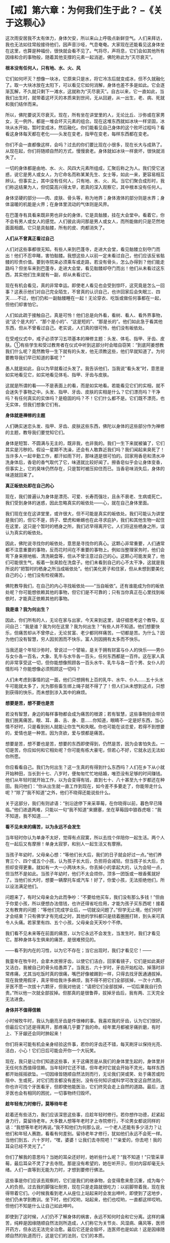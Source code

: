 * 【戒】第六章：为何我们生于此？  --《关于这颗心》
:PROPERTIES:
:CUSTOM_ID: 戒第六章为何我们生于此---关于这颗心
:END:

这次雨安居我不太有体力，身体欠安，所以来山上呼吸点新鲜空气。人们来拜访，我也无法如往常般接待他们，因声音沙哑，气息奄奄。大家现在还能看见这身体坐在这里，也算是种福份，很快就会看不见了。气将尽，声将息，它们会如其他所有因缘和合的事物般，随着其他支撑的元素一起消逝，佛陀称此为“灭尽衰灭”。

 

*根本没有任何人，只有地、水、火、风*

 

它们如何坏灭？想像一块冰，它原来只是水，将它冷冻后就变成冰，但不久就融化了。取一大块冰放在太阳下，可以看见它如何消解，身体也差不多是如此。它会逐渐瓦解，不久就只剩下一滩水，这就称为“灭尽衰灭”。自古以来，它一直如此，当我们出生时，就带着这坏灭的本质来到世间，无从回避，从一出生，老、病、死就和我们结伴而来。

 

所以，佛陀要说灭尽衰灭。现在，所有坐在讲堂里的人，无论比丘、沙弥或在家男女，无一例外，都是一堆会坏灭元素的组合。现在这堆东西就如冰块一样坚固，冰块从水开始，暂时变成冰，然后融化。你们能看见自己身体的这个败坏过程吗？看看这身体每天都在老化------头发在变老，指甲在变老，每样东西都在变老。

 

你们不会一直都像这样，会吗？过去的你们要比现在小很多，现在长大与成熟了。从现在起，你们将随顺自然的方式，慢慢衰老。身体就如冰块一样衰坏，很快就消失了。　　

 

一切的身体都是由地、水、火、风四大元素所组成，汇聚后称之为人。我们受它迷惑，说它是男人或女人，为它命名而称某某先生、女士等，如此一来，更容易相互辨认。但事实上，其中没有任何人，只有地、水、火、风。当它们聚合成形时，我们称这结果为人，但切莫高兴得太早，若真的深入观察它，其中根本没有任何人。

 

身体坚硬的部分------肉、皮肤、骨头等，称为地界；身体液体的部分则是水界；身体温暖的机能是火界；在身体里流动的气体则是风界。

 

在巴蓬寺有具看来既非男也非女的身体，它是具骷髅，挂在大会堂中。看着它，你不会有男人或女人的感觉。人们彼此询问那是男人或女人，而所能做的只是茫然地面面相觑。它只是具骷髅，所有的皮、肉都消失了。　　

 

*人们从不曾真正看过自己*

 

人们对这些事都很无知。有些人来到巴蓬寺，走进大会堂，看见骷髅立刻夺门而出！他们不忍卒睹，害怕骷髅。我想这些人以前一定未看过自己，他们应该反省骷髅的珍贵价值。要到寺院来必须乘车或走路，若没有骨头，怎么办得到？他们能走路吗？但坐车来到巴蓬寺，走进大会堂，看见骷髅却夺门而出！他们从未看过这东西，其实他们生来就有一副，却从未看过它。

 

现在有机会看见，真的非常幸运。即使老人看见也会受到惊吓，这究竟是怎么一回事？这表示他们对自己完全陌生，不曾真的认识自己，也许回家后会失眠三、四天......不过，他们仍和一副骷髅睡在一起！无论穿衣、吃饭或做任何事都在一起，但他们却害怕它。

 

人们如此疏于接触自己，真是可怜！他们总是向外看，看树、看人、看外界事物，说“这个是大的”、“那个是小的”、“这是短的”、“那是长的”。他们如此急于看其他东西，但从不曾看过自己。老实说，人们真的很可怜，他们没有皈依处。　　

 

在受戒仪式中，戒子必须学习五项基本的禅修主题：头发、体毛、指甲、牙齿、皮肤。①有些学生和受过教育者在仪式中听到这部分时会暗自窃笑：“到底阿姜想教我们什么呢？竟然教导一生下就有的头发，他无须教这些，他们早就知道了。为何要教导我们早已知道的事呢？”

 

愚人就是如此，自以为早就看过头发了。我告诉他们，当我说“看头发”时，意思是如实地看见它，如实地看见体毛、指甲、牙齿与皮肤。

 

这就是所谓的看------不是表面上的看，而是如实地看。若能看见它们的实相，就不会迷失于事物之中。头发、指甲、牙齿、皮肤的实相是什么？它们漂亮吗？干净吗？有任何真实的实体吗？是稳固的吗？不！它们什么都不是。它们既不漂亮，也无实体，但我们想象它们有。

 

*身体就是禅修的主题*

 

人们确实迷恋头发、指甲、牙齿、皮肤这些东西，佛陀以身体的这些部分作为禅修的主题，教导我们要觉知它们。

 

身体是短暂、不圆满与无主的，既非我，也非我的。我们一生下来就被骗了，它们其实是污秽的。假设一星期不洗澡，还会有人敢靠近我们吗？我们闻起来臭死了！当许多人一起辛勤工作，都汗如雨下时，那味道是很可怕的。回家用香皂和清水冲洗身体后，香皂的香气取代了它，味道就比较好闻了。擦香皂似乎会让身体变香，但事实上，它的臭味仍然存在，只是暂时被压抑住而已。当香皂味消失后，身体的味道就回来了。

*真正皈依处即在自己的心*

现在，我们普遍认为身体是漂亮、可爱、长寿而强壮，且永不衰老、生病或死亡。我们受到身体的迷惑，因此忽略真实的皈依处------心，就在自己身体里面。

 

我们现在坐在这讲堂里，或许很大，但不可能是真实的皈依处。我们可能认为讲堂是我们的，但它不是，鸽子、壁虎和蜥蜴也在此寻求庇护，我们和其他生物一起住在这里，这只是个暂时的栖身之所，我们迟早得离开它。人们将这些栖身之所，误认为真实的皈依处。

 

因此，佛陀说寻找你的皈依处，意思是寻找你的真心。这颗心非常重要，人们通常都不注意重要的事物，反而花时间在不重要的事物上。例如当整理家务时，他们会弯下身来擦地板、清洗碗盘等，但从不曾注意过自己的心。这颗心可能发臭了，他们可能很生气，板着一张臭脸在洗盘子。他们未看到自己的心不太干净，这就是我所说的“把暂时的栖身之所当成皈依处”。他们美化房子和住家，但从未想到要美化自己的心；他们没有检视痛苦。

 

佛陀教导我们，在自己的内心寻找皈依处------“当自皈依”。还有谁能成为你的皈依处呢？你可能想依赖其他的事物，但它们是不可靠的；只有当你真正在心里找到皈依时，才能真正依赖其他的事物。

[[./img/15-2.jpeg]]

*我是谁？我为何出生？*

因此，你们所有的人，无论在家与出家，今天来到这里，请仔细思考这个教导。反问自己：“我是谁？我为何在这里？我为何出生？”有些人并不知道。他们想要快乐，但痛苦却从不曾停止，无论贫富、老少都同样痛苦。一切都是苦。为什么？因为他们没有智慧，穷人因贫困而不快乐，富人则因拥有太多而不快乐。

 

当我还是个年轻沙弥时，曾说过一个譬喻，是关于拥有财富与仆人的快乐------男仆与女仆各一百名，大象、乳牛与水牛各一百头，任何东西都是一百件。这在家人真的非常享受这一切，但你能想像照顾各一百头水牛、乳牛与各一百个男、女仆人的情形吗？你能想像必须照顾这一切吗？

 

人们未考虑到事情的这一面，他们只想拥有上百的乳牛、水牛、仆人......五十头水牛可能就太多了，光为那些畜生绑上绳子就不得了了！但人们从未想到这点，只想到获得的快乐，而未想到涉入其中的麻烦。

 

*想要是苦，想不要也是苦*

 

若没有智慧，身边的每样事物都会成为痛苦的根源；若有智慧，这些事物则会带领我们脱离痛苦。眼、耳、鼻、舌、身、意......你知道，眼睛不一定是好东西，当心情不好时，只是看到别人就能让你生气和失眠。你也可能在谈恋爱，若得不到想要的，爱情也是一种苦。因为贪欲，爱与恨都是痛苦。

 

想要是苦，想不要也是苦，想要的东西即使得到，仍然是苦，因为会害怕失去。一切是苦，你应如何和它相处呢？你可能有栋大豪宅，但若心不好，它就永远无法如你所愿。

 

你应看看自己。我们为何出生？这一生真的有得到什么东西吗？人们在乡下从小就开始种田，当长到十七、八岁时，便匆匆忙忙地结婚，唯恐没有足够的时间赚钱。他们从年轻时就开始工作，以为会变得有钱，直到七十、八十甚至九十岁都还在种田。我问他们：“你从出生就一直工作到现在，如今差不多要走了，你能带走什么呢？”除了“我不知道”之外，他们不晓得还能说些什么。

 

关于这部分，我们有则谚语：“别沿途停下来采草莓，在你晓得以前，暮色早已降临。”他们进退两难，只能以一句“我不知道”来搪塞，坐在草莓园中狼吞虎咽：“我不知道，我不知道......”

*看不见未来的痛苦，以为永远不会发生*

当年轻时你认为单身不太好，觉得有点寂寞，所以去找个伴陪你一起生活。两个人在一起后又有摩擦！单身太寂寥，和别人一起生活又有摩擦。

 

当孩子年幼时，父母亲心想：“等他们长大后，我们的日子就会好过一点。”他们养育三个、四个或五个小孩，认为孩子长大后，负担将会减轻。但当孩子长大后，负担却变得更重。就如有一大一小两块木头，你丢掉小的拿起大的，认为会轻一点，但当然不是如此。当孩子年幼时，他们不太会烦你，顶多一团饭或一根香蕉就好了。当他们长大时，想要一辆摩托车或汽车！好了，你爱小孩，无法拒绝他们，所以设法满足他们。

 

问题来了，有时父母亲会为此而争吵：“不要给他买车，我们没有那么多钱！”但由于你爱小孩，所以便想办法借钱，也许还得省吃俭用，才能为孩子买东西呢！接着又有教育的问题：“等他们完成学业后，一切就没问题了。”但学无止境，他们何时才会结束？只有佛学才有完成之时，其他的学科都只是绕着圈圈打转，到头来可真令人头痛。若家里有四、五个小孩，父母亲会天天吵个不停。

 

我们看不见未来等在前面的痛苦，以为它永远不会发生，当发生时，我们才看见它。那种身体与生俱来的痛苦，是很难预见的。

 

------看不到内在的习性，以为它不存在；当它出现时，我们才看见它！------

 

我童年在牧牛时，会拿木炭擦牙齿，以使它们洁白，回家看镜子，它们是如此美好又洁白，我被自己的骨头给愚弄了。当我五、六十岁时，牙齿开始松动，掉落时非常疼痛，尤其当吃饭时真的很痛，嘴巴好像被踢到一样，只得去找牙医通通拔掉。现在我使用假牙，真牙带给我许多麻烦，我不得不把它们全部拔掉，一次十六颗。牙医不愿一次拔十六颗牙，但我对他说：“请把它们全部拔掉，一切后果我自行负责。”所以他一次就全部拔掉。但那真的是很鲁莽，拔掉牙齿后，我有两、三天完全无法进食。

 

*身体并不值得信赖*

 

小时候牧牛时，我认为磨亮牙齿是件很棒的事。我喜欢我的牙齿，认为它们很好。但最后它们还是得离开，那疼痛几乎要了我的命。经年累月都被牙痛折磨，有时上、下牙龈还会同时肿起来！

 

你们将来可能有机会亲身经验这件事，若你的牙齿还不错，每天刷牙以保持光亮、洁白，小心！它们日后可能会开你一个大玩笑。

 

现在，我只是让你们知道这些事，关于这痛苦是从我们的身体里生起的，身体里并无任何东西值得信赖。当年轻时它还不错，但年老时它就会开始不灵光，每样东西都开始摇摇欲坠。一切因缘皆随顺自然法则而行，无论我们哭或笑、处于痛苦或险阻中、生或死，对它们而言都没有差别，没有任何知识或科学可改变这自然法则。你也许可找个牙医看牙，但即使他能医治，它们终究会走上自然的道路。最后，连牙医也会有相同的困扰，一切事物终归毁坏。

 

[[./img/15-3.jpeg]]

*趁年轻有力时修行，莫等待年老*

 

趁着还有些活力，我们应该深思这些事，应趁年轻时修行。若你想作功德，赶紧起身力行，莫留待老年。大多数人想等年老时才上寺院修行，不论男女都说同样的话：“我想等年老时再说。”我不知他们为何那么说，一个老人还能有多少活力？让他们和年轻人赛跑，看看有何差别。留待老年才修行，犹如他们永远不会死一样。当他们到五、六十岁时，“嘿，婆婆！让我们去寺院吧！”“亲爱的，你去吧！我的耳朵已经不灵光了。”

 

你们了解我的意思吗？当她的耳朵还好时，她听些什么呢？“我不知道！”只管采草莓，最后耳朵不灵了才去寺院。那是没有希望的，她在听开示，但对内容却毫无头绪。人们一直等到无能为力时，才想到要修行佛法。　　

 

这些事是你们应该去观察的，它们是我们的继承物，会变得愈来愈沉重，成为每个人的负担。过去我的脚强壮耐劳，现在只是走路就很吃力：以前脚带着我，现在我得带着它们。小时候我看到老人从座位上站起来时会发出呻吟，即使到了这地步，他们仍未学到教训。坐下时，他们哎哟，站起来，他们也哎哟，一直都这样哎哟。但他们不知是什么让自己如此呻吟。

 

即使到了这时候，人们仍不了解身体的祸害，永远不知何时会和它分离。这样的痛苦，纯粹是因缘随顺自然法则所造成，人们称它为关节炎、风湿病、痛风等，医师开药方，但永远无法完全治愈。最后它还是会毁坏，连医师也是如此！这是因缘随顺自然的轨道而行，这是它们的法则，它们的本质。

 

现在，请看这个！若你早点看见它，就会好过一点，一如看见毒蛇在前方的路上，便可避开而不被咬到；若未看见它，就可能会一脚踩上去。

痛苦生起时，人们往往不知所措，应如何处置它呢？他们想要避开痛苦，想要解脱：但当它生起时，却不知如何对待它。他们就如此浑浑噩噩地活着，直到衰老、生病......然后死亡。　　

 

从前，据说在人生重病时，最亲的人应在其耳边轻声地念“Bud-dho、Bud-dho”，此时念佛对他而言有什么用？念佛对一个朝不保夕的人而言有何利益？为何不趁年轻力壮时学习念佛呢？如今在气息奄奄时，你上前对她说：“妈妈！Bud-dho、Bud-dho！”为何要浪费自己的时间呢？你只会令她感到困惑，不如让她平静地去吧！

 

*有了“家眷”，就只能待在限制区*

当人们新婚时，夫妻相处融洽，但年过半百后，却无法相互了解。无论太太说什么，先生都难以忍受，而无论先生怎么说，太太也都充耳不闻。彼此形同陌路。

 

我是持平地说，因为我不曾结婚。我为何不曾组过家庭呢？只要看“家眷”(household)
②这个字，就可知道它是怎么一回事。什么是家眷呢？眷就是种约束(hold) ，若有人拿绳子将坐在这里的我们捆绑起来，你作何感想？那就叫做被约束（being
held)，范围受到限制。男人住在其限制范围内，女人亦然。

 

家眷这个词很沉重，不要小看它，它是个真正的杀手。眷爱或约束是个痛苦的象征。你哪里也去不了，只能待在限制的范围里。

我们再看看家(house)这个字，它是指闹哄哄的地方。你们烤过辣椒吗？整间屋子都很呛人，熏得人眼泪直流。家眷这个字就透露了烦恼的讯息，它不值得投入生命，因为它我才能出家，并坚持不还俗。

 

家眷是令人恐惧的，它会困住你，让你无法脱身。你必须操心孩子、金钱与其他各种问题，到死都争吵不休。但你能去哪里？你被绑住了，无论它有多痛苦，你哪儿也去不了，泪流不尽，若无家的束缚，也许就可不再流泪，除此之外别无他法。

 

*谁说受够了,那只是在骗自己*

仔细深思这一切，若你还不了解，也许未来会了解。有人已学过它而到达某种程度，有人则已快解脱束缚。“我应留下来或该离开呢？”巴蓬寺大约有七八十间茅篷，当快住满时，我告诉执事比丘留下几间空房，以保留给一些和配偶吵架的人。结果不出所料，没多久就有位女士拎着皮箱前来。“隆波，我受够了这世界。”“唉！别那么说，没那么严重啦！”然后丈夫也来说他受不了了。待在寺院两三天后，他们的厌世感就消失了。

 

他们说受够了，那只是在骗自己。

 

他们前往茅篷独自静坐，不久后便开始心想：“老婆何时会来请我回家？”他们并非真的知道问题出在何处，厌世感跑到哪里去了？在某些事情上一遇到挫折就到寺院来。在家里任何事都看不顺眼：丈夫不对，妻子不对。但经过三天安静的思考后，“嗯！老婆才是对的，是我错了。”“老公是对的，我不该这么难过。”他们换边站了。

 

事情就是如此，所以我看淡世间，我已知道它的前因后果，因此选择比丘的生活。

 

这是你们的家庭作业。无论你们是务农或在城里工作，好好地思考我说的话。问你自己：“我为何出生？我能带走什么？”反覆地问自己。若确实地做就会变得有智慧，否则便会继续无知。若现在无法完全了解，也许不久后就能了解。“哦！那就是隆波所说的意思，我以前一直无法了解。”

 

我想今天这样就够了。若讲太久，这把老骨头会太累了！

  

[[./img/15-4.png]]

-----
注释:

①这是「身念处」十四种禅修法之一，是将身体分成三十二部分作为禅修的主题，前五项即是头发、体毛、指甲、牙齿、皮肤。修持时以厌恶作意正念于身体各部分的不净，是止业处；若以四界(地、水、火、风)观照，是观业处。修习此法能去除对五蕴的执着而获得解脱，是佛教特有的修行方式。

②这是个泰语的文字游戏，泰文的家庭是khrop
khrua，字面上是灶房或火窟。英译本是选择一个相对应的词来表示，而非依泰文直译。

